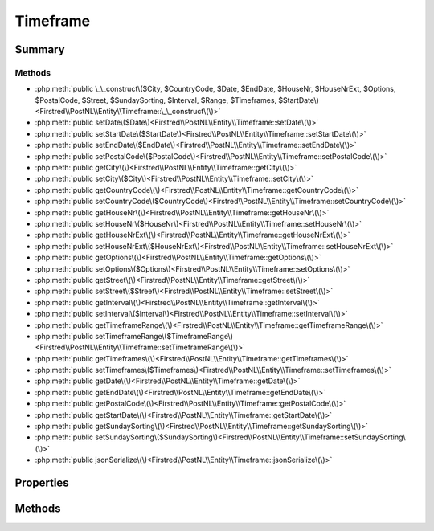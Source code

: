 .. rst-class:: phpdoctorst

.. role:: php(code)
	:language: php


Timeframe
=========


.. php:namespace:: Firstred\PostNL\Entity

.. php:class:: Timeframe


	:Parent:
		:php:class:`Firstred\\PostNL\\Entity\\AbstractEntity`
	


Summary
-------

Methods
~~~~~~~

* :php:meth:`public \_\_construct\($City, $CountryCode, $Date, $EndDate, $HouseNr, $HouseNrExt, $Options, $PostalCode, $Street, $SundaySorting, $Interval, $Range, $Timeframes, $StartDate\)<Firstred\\PostNL\\Entity\\Timeframe::\_\_construct\(\)>`
* :php:meth:`public setDate\($Date\)<Firstred\\PostNL\\Entity\\Timeframe::setDate\(\)>`
* :php:meth:`public setStartDate\($StartDate\)<Firstred\\PostNL\\Entity\\Timeframe::setStartDate\(\)>`
* :php:meth:`public setEndDate\($EndDate\)<Firstred\\PostNL\\Entity\\Timeframe::setEndDate\(\)>`
* :php:meth:`public setPostalCode\($PostalCode\)<Firstred\\PostNL\\Entity\\Timeframe::setPostalCode\(\)>`
* :php:meth:`public getCity\(\)<Firstred\\PostNL\\Entity\\Timeframe::getCity\(\)>`
* :php:meth:`public setCity\($City\)<Firstred\\PostNL\\Entity\\Timeframe::setCity\(\)>`
* :php:meth:`public getCountryCode\(\)<Firstred\\PostNL\\Entity\\Timeframe::getCountryCode\(\)>`
* :php:meth:`public setCountryCode\($CountryCode\)<Firstred\\PostNL\\Entity\\Timeframe::setCountryCode\(\)>`
* :php:meth:`public getHouseNr\(\)<Firstred\\PostNL\\Entity\\Timeframe::getHouseNr\(\)>`
* :php:meth:`public setHouseNr\($HouseNr\)<Firstred\\PostNL\\Entity\\Timeframe::setHouseNr\(\)>`
* :php:meth:`public getHouseNrExt\(\)<Firstred\\PostNL\\Entity\\Timeframe::getHouseNrExt\(\)>`
* :php:meth:`public setHouseNrExt\($HouseNrExt\)<Firstred\\PostNL\\Entity\\Timeframe::setHouseNrExt\(\)>`
* :php:meth:`public getOptions\(\)<Firstred\\PostNL\\Entity\\Timeframe::getOptions\(\)>`
* :php:meth:`public setOptions\($Options\)<Firstred\\PostNL\\Entity\\Timeframe::setOptions\(\)>`
* :php:meth:`public getStreet\(\)<Firstred\\PostNL\\Entity\\Timeframe::getStreet\(\)>`
* :php:meth:`public setStreet\($Street\)<Firstred\\PostNL\\Entity\\Timeframe::setStreet\(\)>`
* :php:meth:`public getInterval\(\)<Firstred\\PostNL\\Entity\\Timeframe::getInterval\(\)>`
* :php:meth:`public setInterval\($Interval\)<Firstred\\PostNL\\Entity\\Timeframe::setInterval\(\)>`
* :php:meth:`public getTimeframeRange\(\)<Firstred\\PostNL\\Entity\\Timeframe::getTimeframeRange\(\)>`
* :php:meth:`public setTimeframeRange\($TimeframeRange\)<Firstred\\PostNL\\Entity\\Timeframe::setTimeframeRange\(\)>`
* :php:meth:`public getTimeframes\(\)<Firstred\\PostNL\\Entity\\Timeframe::getTimeframes\(\)>`
* :php:meth:`public setTimeframes\($Timeframes\)<Firstred\\PostNL\\Entity\\Timeframe::setTimeframes\(\)>`
* :php:meth:`public getDate\(\)<Firstred\\PostNL\\Entity\\Timeframe::getDate\(\)>`
* :php:meth:`public getEndDate\(\)<Firstred\\PostNL\\Entity\\Timeframe::getEndDate\(\)>`
* :php:meth:`public getPostalCode\(\)<Firstred\\PostNL\\Entity\\Timeframe::getPostalCode\(\)>`
* :php:meth:`public getStartDate\(\)<Firstred\\PostNL\\Entity\\Timeframe::getStartDate\(\)>`
* :php:meth:`public getSundaySorting\(\)<Firstred\\PostNL\\Entity\\Timeframe::getSundaySorting\(\)>`
* :php:meth:`public setSundaySorting\($SundaySorting\)<Firstred\\PostNL\\Entity\\Timeframe::setSundaySorting\(\)>`
* :php:meth:`public jsonSerialize\(\)<Firstred\\PostNL\\Entity\\Timeframe::jsonSerialize\(\)>`


Properties
----------

.. php:attr:: protected static City

	:Type: string | null 


.. php:attr:: protected static CountryCode

	:Type: string | null 


.. php:attr:: protected static Date

	:Type: :any:`\\DateTimeInterface <DateTimeInterface>` | null 


.. php:attr:: protected static EndDate

	:Type: :any:`\\DateTimeInterface <DateTimeInterface>` | null 


.. php:attr:: protected static HouseNr

	:Type: string | null 


.. php:attr:: protected static HouseNrExt

	:Type: string | null 


.. php:attr:: protected static Options

	:Type: string[] | null 


.. php:attr:: protected static PostalCode

	:Type: string | null 


.. php:attr:: protected static StartDate

	:Type: :any:`\\DateTimeInterface <DateTimeInterface>` | null 


.. php:attr:: protected static Street

	:Type: string | null 


.. php:attr:: protected static SundaySorting

	:Type: bool | null 


.. php:attr:: protected static Interval

	:Type: string | null 


.. php:attr:: protected static TimeframeRange

	:Type: string | null 


.. php:attr:: protected static Timeframes

	:Type: :any:`\\Firstred\\PostNL\\Entity\\TimeframeTimeFrame\[\] <Firstred\\PostNL\\Entity\\TimeframeTimeFrame>` | :any:`\\Firstred\\PostNL\\Entity\\Timeframe\[\] <Firstred\\PostNL\\Entity\\Timeframe>` | null 


Methods
-------

.. rst-class:: public

	.. php:method:: public __construct( $City=null, $CountryCode=null, string|\\DateTimeInterface|null $Date=null, string|\\DateTimeInterface|null $EndDate=null, $HouseNr=null, $HouseNrExt=null, $Options=\[\], $PostalCode=null, $Street=null, $SundaySorting=\'false\', $Interval=null, $Range=null, $Timeframes=null, string|\\DateTimeInterface|null $StartDate=null)
	
		
		:Throws: :any:`\\Firstred\\PostNL\\Exception\\InvalidArgumentException <Firstred\\PostNL\\Exception\\InvalidArgumentException>` 
	
	

.. rst-class:: public

	.. php:method:: public setDate(string|\\DateTimeInterface|null $Date=null)
	
		
		:Throws: :any:`\\Firstred\\PostNL\\Exception\\InvalidArgumentException <Firstred\\PostNL\\Exception\\InvalidArgumentException>` 
		:Since: 1.2.0 
	
	

.. rst-class:: public

	.. php:method:: public setStartDate(string|\\DateTimeInterface|null $StartDate=null)
	
		
		:Throws: :any:`\\Firstred\\PostNL\\Exception\\InvalidArgumentException <Firstred\\PostNL\\Exception\\InvalidArgumentException>` 
		:Since: 1.2.0 
	
	

.. rst-class:: public

	.. php:method:: public setEndDate(string|\\DateTimeInterface|null $EndDate=null)
	
		
		:Throws: :any:`\\Firstred\\PostNL\\Exception\\InvalidArgumentException <Firstred\\PostNL\\Exception\\InvalidArgumentException>` 
		:Since: 1.2.0 
	
	

.. rst-class:: public

	.. php:method:: public setPostalCode( $PostalCode=null)
	
		
		:Parameters:
			* **$PostalCode** (string | null)  

		
		:Returns: static 
	
	

.. rst-class:: public

	.. php:method:: public getCity()
	
		
		:Returns: string | null 
	
	

.. rst-class:: public

	.. php:method:: public setCity( $City)
	
		
		:Parameters:
			* **$City** (string | null)  

		
		:Returns: :any:`\\Firstred\\PostNL\\Entity\\Timeframe <Firstred\\PostNL\\Entity\\Timeframe>` 
	
	

.. rst-class:: public

	.. php:method:: public getCountryCode()
	
		
		:Returns: string | null 
	
	

.. rst-class:: public

	.. php:method:: public setCountryCode( $CountryCode)
	
		
		:Parameters:
			* **$CountryCode** (string | null)  

		
		:Returns: :any:`\\Firstred\\PostNL\\Entity\\Timeframe <Firstred\\PostNL\\Entity\\Timeframe>` 
	
	

.. rst-class:: public

	.. php:method:: public getHouseNr()
	
		
		:Returns: string | null 
	
	

.. rst-class:: public

	.. php:method:: public setHouseNr( $HouseNr)
	
		
		:Parameters:
			* **$HouseNr** (string | null)  

		
		:Returns: :any:`\\Firstred\\PostNL\\Entity\\Timeframe <Firstred\\PostNL\\Entity\\Timeframe>` 
	
	

.. rst-class:: public

	.. php:method:: public getHouseNrExt()
	
		
		:Returns: string | null 
	
	

.. rst-class:: public

	.. php:method:: public setHouseNrExt( $HouseNrExt)
	
		
		:Parameters:
			* **$HouseNrExt** (string | null)  

		
		:Returns: :any:`\\Firstred\\PostNL\\Entity\\Timeframe <Firstred\\PostNL\\Entity\\Timeframe>` 
	
	

.. rst-class:: public

	.. php:method:: public getOptions()
	
		
		:Returns: array | null 
	
	

.. rst-class:: public

	.. php:method:: public setOptions( $Options)
	
		
		:Parameters:
			* **$Options** (array | null)  

		
		:Returns: :any:`\\Firstred\\PostNL\\Entity\\Timeframe <Firstred\\PostNL\\Entity\\Timeframe>` 
	
	

.. rst-class:: public

	.. php:method:: public getStreet()
	
		
		:Returns: string | null 
	
	

.. rst-class:: public

	.. php:method:: public setStreet( $Street)
	
		
		:Parameters:
			* **$Street** (string | null)  

		
		:Returns: static 
	
	

.. rst-class:: public

	.. php:method:: public getInterval()
	
		
		:Returns: string | null 
	
	

.. rst-class:: public

	.. php:method:: public setInterval( $Interval)
	
		
		:Parameters:
			* **$Interval** (string | null)  

		
		:Returns: static 
	
	

.. rst-class:: public

	.. php:method:: public getTimeframeRange()
	
		
		:Returns: string | null 
	
	

.. rst-class:: public

	.. php:method:: public setTimeframeRange( $TimeframeRange)
	
		
		:Parameters:
			* **$TimeframeRange** (string | null)  

		
		:Returns: static 
	
	

.. rst-class:: public

	.. php:method:: public getTimeframes()
	
		
		:Returns: :any:`\\Firstred\\PostNL\\Entity\\TimeframeTimeFrame\[\] <Firstred\\PostNL\\Entity\\TimeframeTimeFrame>` | :any:`\\Firstred\\PostNL\\Entity\\Timeframe\[\] <Firstred\\PostNL\\Entity\\Timeframe>` | null 
	
	

.. rst-class:: public

	.. php:method:: public setTimeframes( $Timeframes)
	
		
		:Parameters:
			* **$Timeframes** (:any:`Firstred\\PostNL\\Entity\\TimeframeTimeFrame\[\] <Firstred\\PostNL\\Entity\\TimeframeTimeFrame>` | :any:`\\Firstred\\PostNL\\Entity\\Timeframe\[\] <Firstred\\PostNL\\Entity\\Timeframe>` | null)  

		
		:Returns: static 
	
	

.. rst-class:: public

	.. php:method:: public getDate()
	
		
		:Returns: :any:`\\DateTimeInterface <DateTimeInterface>` | null 
	
	

.. rst-class:: public

	.. php:method:: public getEndDate()
	
		
		:Returns: :any:`\\DateTimeInterface <DateTimeInterface>` | null 
	
	

.. rst-class:: public

	.. php:method:: public getPostalCode()
	
		
		:Returns: string | null 
	
	

.. rst-class:: public

	.. php:method:: public getStartDate()
	
		
		:Returns: :any:`\\DateTimeInterface <DateTimeInterface>` | null 
	
	

.. rst-class:: public

	.. php:method:: public getSundaySorting()
	
		
		:Returns: bool | null 
	
	

.. rst-class:: public

	.. php:method:: public setSundaySorting(string|bool|int|null $SundaySorting=null)
	
		
		:Since: 1.0.0 
		:Since: 1.0.0 
	
	

.. rst-class:: public

	.. php:method:: public jsonSerialize()
	
		
		:Returns: array 
		:Throws: :any:`\\Firstred\\PostNL\\Exception\\ServiceNotSetException <Firstred\\PostNL\\Exception\\ServiceNotSetException>` 
	
	

